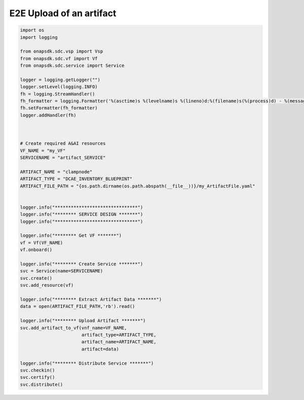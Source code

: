 E2E Upload of an artifact
#####################################


.. code:: Python

    import os
    import logging

    from onapsdk.sdc.vsp import Vsp
    from onapsdk.sdc.vf import Vf
    from onapsdk.sdc.service import Service

    logger = logging.getLogger("")
    logger.setLevel(logging.INFO)
    fh = logging.StreamHandler()
    fh_formatter = logging.Formatter('%(asctime)s %(levelname)s %(lineno)d:%(filename)s(%(process)d) - %(message)s')
    fh.setFormatter(fh_formatter)
    logger.addHandler(fh)



    # Create required A&AI resources
    VF_NAME = "my_VF"
    SERVICENAME = "artifact_SERVICE"

    ARTIFACT_NAME = "clampnode"
    ARTIFACT_TYPE = "DCAE_INVENTORY_BLUEPRINT"
    ARTIFACT_FILE_PATH = "{os.path.dirname(os.path.abspath(__file__))}/my_ArtifactFile.yaml"


    logger.info("*******************************")
    logger.info("******** SERVICE DESIGN *******")
    logger.info("*******************************")

    logger.info("******** Get VF *******")
    vf = Vf(VF_NAME)
    vf.onboard()

    logger.info("******** Create Service *******")
    svc = Service(name=SERVICENAME)
    svc.create()
    svc.add_resource(vf)

    logger.info("******** Extract Artifact Data *******")
    data = open(ARTIFACT_FILE_PATH,'rb').read()

    logger.info("******** Upload Artifact *******")
    svc.add_artifact_to_vf(vnf_name=VF_NAME, 
                           artifact_type=ARTIFACT_TYPE,
                           artifact_name=ARTIFACT_NAME,
                           artifact=data)
    
    logger.info("******** Distribute Service *******")
    svc.checkin()
    svc.certify()
    svc.distribute()

